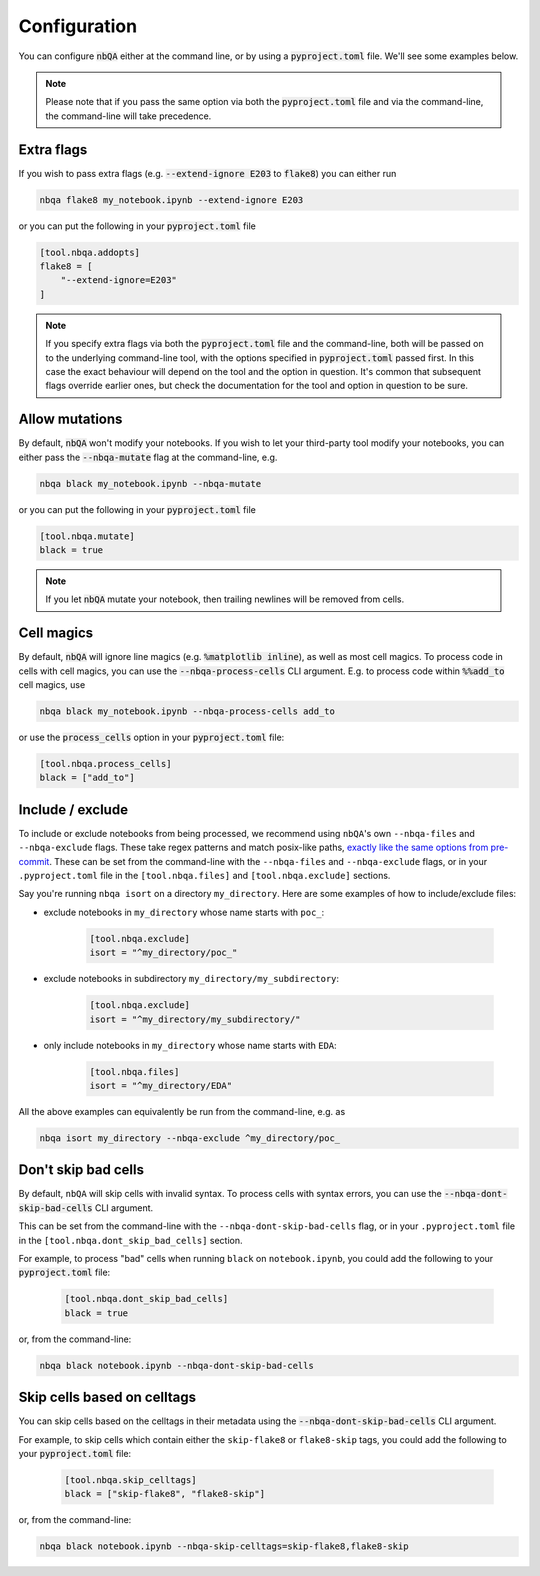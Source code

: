 .. _configuration:

Configuration
-------------

You can configure :code:`nbQA` either at the command line, or by using a :code:`pyproject.toml` file. We'll see some examples below.

.. note::
    Please note that if you pass the same option via both the :code:`pyproject.toml` file and via the command-line, the command-line will take precedence.

Extra flags
~~~~~~~~~~~

If you wish to pass extra flags (e.g. :code:`--extend-ignore E203` to :code:`flake8`) you can either run

.. code-block:: bash

    nbqa flake8 my_notebook.ipynb --extend-ignore E203

or you can put the following in your :code:`pyproject.toml` file

.. code-block:: toml

    [tool.nbqa.addopts]
    flake8 = [
        "--extend-ignore=E203"
    ]

.. note::
    If you specify extra flags via both the :code:`pyproject.toml` file and the command-line, both will be passed on to the underlying command-line tool,
    with the options specified in :code:`pyproject.toml` passed first. In this case the exact behaviour will depend on the tool and the option in question.
    It's common that subsequent flags override earlier ones, but check the documentation for the tool and option in question to be sure.

Allow mutations
~~~~~~~~~~~~~~~

By default, :code:`nbQA` won't modify your notebooks. If you wish to let your third-party tool modify your notebooks, you can
either pass the :code:`--nbqa-mutate` flag at the command-line, e.g.

.. code-block:: bash

    nbqa black my_notebook.ipynb --nbqa-mutate

or you can put the following in your :code:`pyproject.toml` file

.. code-block:: toml

    [tool.nbqa.mutate]
    black = true

.. note::
    If you let :code:`nbQA` mutate your notebook, then trailing newlines will be removed from cells.

Cell magics
~~~~~~~~~~~

By default, :code:`nbQA` will ignore line magics (e.g. :code:`%matplotlib inline`), as well as most cell magics.
To process code in cells with cell magics, you can use the :code:`--nbqa-process-cells` CLI argument. E.g. to process code within :code:`%%add_to` cell magics, use

.. code-block:: bash

    nbqa black my_notebook.ipynb --nbqa-process-cells add_to

or use the :code:`process_cells` option in your :code:`pyproject.toml` file:

.. code-block:: toml

    [tool.nbqa.process_cells]
    black = ["add_to"]

Include / exclude
~~~~~~~~~~~~~~~~~

To include or exclude notebooks from being processed, we recommend using ``nbQA``'s own ``--nbqa-files`` and ``--nbqa-exclude`` flags.
These take regex patterns and match posix-like paths, `exactly like the same options from pre-commit <https://pre-commit.com/#regular-expressions>`_.
These can be set from the command-line with the ``--nbqa-files`` and ``--nbqa-exclude`` flags, or in your ``.pyproject.toml`` file in the
``[tool.nbqa.files]`` and ``[tool.nbqa.exclude]`` sections.

Say you're running ``nbqa isort`` on a directory ``my_directory``. Here are some examples of how to include/exclude files:

- exclude notebooks in ``my_directory`` whose name starts with ``poc_``:

    .. code-block:: toml

        [tool.nbqa.exclude]
        isort = "^my_directory/poc_"

- exclude notebooks in subdirectory ``my_directory/my_subdirectory``:

    .. code-block:: toml

        [tool.nbqa.exclude]
        isort = "^my_directory/my_subdirectory/"

- only include notebooks in ``my_directory`` whose name starts with ``EDA``:

    .. code-block:: toml

        [tool.nbqa.files]
        isort = "^my_directory/EDA"

All the above examples can equivalently be run from the command-line, e.g. as

.. code-block:: bash

    nbqa isort my_directory --nbqa-exclude ^my_directory/poc_

Don't skip bad cells
~~~~~~~~~~~~~~~~~~~~

By default, ``nbQA`` will skip cells with invalid syntax. To process cells with syntax errors, you can use the :code:`--nbqa-dont-skip-bad-cells` CLI argument.

This can be set from the command-line with the ``--nbqa-dont-skip-bad-cells`` flag, or in your ``.pyproject.toml`` file in the
``[tool.nbqa.dont_skip_bad_cells]`` section.

For example, to process "bad" cells when running ``black`` on ``notebook.ipynb``, you could
add the following to your :code:`pyproject.toml` file:

    .. code-block:: toml

        [tool.nbqa.dont_skip_bad_cells]
        black = true

or, from the command-line:

.. code-block:: bash

    nbqa black notebook.ipynb --nbqa-dont-skip-bad-cells

Skip cells based on celltags
~~~~~~~~~~~~~~~~~~~~~~~~~~~~

You can skip cells based on the celltags in their metadata using the :code:`--nbqa-dont-skip-bad-cells` CLI argument.

For example, to skip cells which contain either the ``skip-flake8`` or ``flake8-skip`` tags, you could
add the following to your :code:`pyproject.toml` file:

    .. code-block:: toml

        [tool.nbqa.skip_celltags]
        black = ["skip-flake8", "flake8-skip"]

or, from the command-line:

.. code-block:: bash

    nbqa black notebook.ipynb --nbqa-skip-celltags=skip-flake8,flake8-skip
